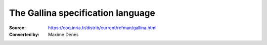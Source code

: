 .. _thegallinaspecificationlanguage:

------------------------------------
 The Gallina specification language
------------------------------------

:Source: https://coq.inria.fr/distrib/current/refman/gallina.html
:Converted by: Maxime Dénès
